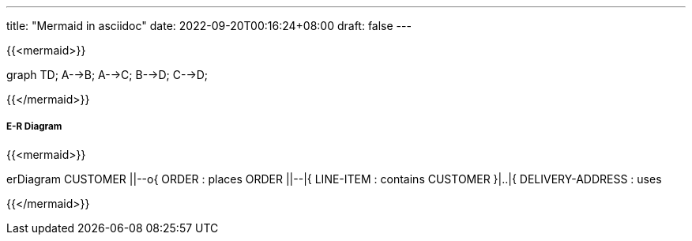 ---
title: "Mermaid in asciidoc"
date: 2022-09-20T00:16:24+08:00
draft: false
---


{{<mermaid>}}

graph TD;
    A-->B;
    A-->C;
    B-->D;
    C-->D;

{{</mermaid>}}

##### E-R Diagram

{{<mermaid>}}

erDiagram
    CUSTOMER ||--o{ ORDER : places
    ORDER ||--|{ LINE-ITEM : contains
    CUSTOMER }|..|{ DELIVERY-ADDRESS : uses

{{</mermaid>}}
